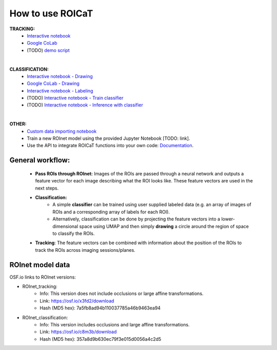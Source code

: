 How to use ROICaT
=================

.. image:: ../media/tracking_FOV_clusters_rich.gif
   :align: right
   :width: 300
   :alt: ROICaT logo_1

**TRACKING:** 
   * `Interactive notebook <https://github.com/RichieHakim/ROICaT/blob/main/notebooks/jupyter/tracking/tracking_interactive_notebook.ipynb>`__
   * `Google CoLab <https://githubtocolab.com/RichieHakim/ROICaT/blob/main/notebooks/colab/tracking/tracking_interactive_notebook.ipynb>`__
   * (TODO) `demo script <https://github.com/RichieHakim/ROICaT/blob/main/notebooks/jupyter/tracking/tracking_scripted_notebook.ipynb>`__

|

.. image:: ../media/umap_with_labels.png
   :align: right
   :width: 200
   :alt: ROICaT logo_1

**CLASSIFICATION:** 
   * `Interactive notebook - Drawing <https://github.com/RichieHakim/ROICaT/blob/main/notebooks/jupyter/classification/classify_by_drawingSelection.ipynb>`__
   * `Google CoLab - Drawing <https://githubtocolab.com/RichieHakim/ROICaT/blob/main/notebooks/colab/classification/classify_by_drawingSelection_colab.ipynb>`__
   * `Interactive notebook - Labeling <https://github.com/RichieHakim/ROICaT/blob/main/notebooks/jupyter/classification/labeling_interactive.ipynb>`__
   * (TODO) `Interactive notebook - Train classifier <https://github.com/RichieHakim/ROICaT>`__ 
   * (TODO) `Interactive notebook - Inference with classifier <https://github.com/RichieHakim/ROICaT>`__

|

**OTHER:** 
   * `Custom data importing notebook <https://github.com/RichieHakim/ROICaT/blob/main/notebooks/jupyter/other/demo_custom_data_importing.ipynb>`__
   * Train a new ROInet model using the provided Jupyter Notebook [TODO: link]. 
   * Use the API to integrate ROICaT functions into your own code: `Documentation <https://roicat.readthedocs.io/en/latest/>`__.

General workflow:
#################

   * **Pass ROIs through ROInet:** Images of the ROIs are passed through a
     neural network and outputs a feature vector for each image describing what
     the ROI looks like. These feature vectors are used in the next steps.
   * **Classification:**
      * A simple **classifier** can be trained using user supplied labeled data
        (e.g. an array of images of ROIs and a corresponding array of labels for
        each ROI).
      * Alternatively, classification can be done by projecting the feature
        vectors into a lower-dimensional space using UMAP and then simply
        **drawing** a circle around the region of space to classify the ROIs.
   * **Tracking**: The feature vectors can be combined with information about
     the position of the ROIs to track the ROIs across imaging sessions/planes.


ROInet model data
#################

OSF.io links to ROInet versions:

* ROInet_tracking:
    * Info: This version does not include occlusions or large
      affine transformations.
    * Link: https://osf.io/x3fd2/download
    * Hash (MD5 hex): 7a5fb8ad94b110037785a46b9463ea94
* ROInet_classification:
    * Info: This version includes occlusions and large affine
      transformations.
    * Link: https://osf.io/c8m3b/download
    * Hash (MD5 hex): 357a8d9b630ec79f3e015d0056a4c2d5